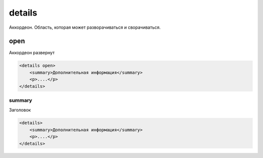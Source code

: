 details
=======

Аккордеон. Область, которая может разворачиваться и сворачиваться.

open
++++

Аккордеон развернут

.. code-block:: html

    <details open>
        <summary>Дополнительная информация</summary>
        <p>....</p>
    </details>


summary
-------

Заголовок

.. code-block:: html

    <details>
        <summary>Дополнительная информация</summary>
        <p>....</p>
    </details>

